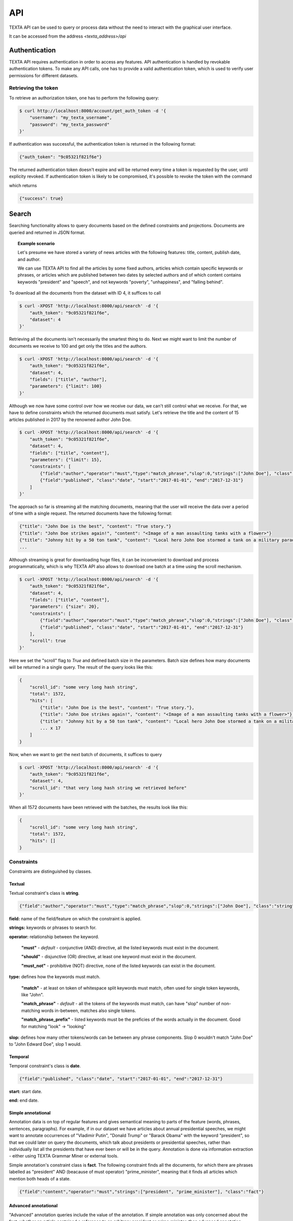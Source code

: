 .. _api:

API
===

TEXTA API can be used to query or process data without the need to interact with the graphical user interface.

It can be accessed from the address *<texta_address>/api*

Authentication
--------------

TEXTA API requires authentication in order to access any features. API authentication is handled by revokable authentication tokens. To make any API calls, one has to provide a valid authentication token, which is used to verify user permissions for different datasets.

Retrieving the token
^^^^^^^^^^^^^^^^^^^^

To retrieve an authorization token, one has to perform the following query:

.. code-block:: bash

    $ curl http://localhost:8000/account/get_auth_token -d '{
        "username": "my_texta_username",
        "password": "my_texta_password"
    }'

If authentication was successful, the authentication token is returned in the following format:

.. code-block:: python

    {"auth_token": "9c05321f821f6e"}

The returned authentication token doesn't expire and will be returned every time a token is requested by the user, until explicity revoked. If authentication token is likely to be compromised, it's possible to revoke the token with the command

.. code-block:

    $ curl http://localhost:8000/account/revoke_auth_token -d '{
        "username": "my_texta_username",
        "password": "my_texta_password"
    }'
    
which returns

.. code-block:: python

    {"success": true}

Search
------

Searching functionality allows to query documents based on the defined constraints and projections. Documents are queried and returned in JSON format.

.. topic:: Example scenario
    
    Let's presume we have stored a variety of news articles with the following features: title, content, publish date, and author.
    
    We can use TEXTA API to find all the articles by some fixed authors, articles which contain specific keywords or phrases, or articles which are published between two dates by selected authors and of which content contains keywords "president" and "speech", and not keywords "poverty", "unhappiness", and "falling behind".

To download all the documents from the dataset with ID 4, it suffices to call

.. code-block:: bash

    $ curl -XPOST 'http://localhost:8000/api/search' -d '{
        "auth_token": "9c05321f821f6e",
        "dataset": 4
    }'

Retrieving all the documents isn't necessarily the smartest thing to do. Next we might want to limit the number of documents we receive to 100 and get only the titles and the authors.

.. code-block:: bash

    $ curl -XPOST 'http://localhost:8000/api/search' -d '{
        "auth_token": "9c05321f821f6e",
        "dataset": 4,
        "fields": ["title", "author"],
        "parameters": {"limit": 100}
    }'

Although we now have some control over how we receive our data, we can't still control what we receive. For that, we have to define constraints which the returned documents must satisfy. Let's retrieve the title and the content of 15 articles published in 2017 by the renowned author John Doe.

.. code-block:: bash

    $ curl -XPOST 'http://localhost:8000/api/search' -d '{
        "auth_token": "9c05321f821f6e",
        "dataset": 4,
        "fields": ["title", "content"],
        "parameters": {"limit": 15},
        "constraints": [
            {"field":"author","operator":"must","type":"match_phrase","slop":0,"strings":["John Doe"], "class":"string"},
            {"field":"published", "class":"date", "start":"2017-01-01", "end":"2017-12-31"}
        ]
    }'
    
The approach so far is streaming all the matching documents, meaning that the user will receive the data over a period of time with a single request. The returned documents have the following format:

.. code-block:: python

    {"title": "John Doe is the best", "content": "True story."}
    {"title": "John Doe strikes again!", "content": "<Image of a man assaulting tanks with a flower>"}
    {"title": "Johnny hit by a 50 ton tank", "content": "Local hero John Doe stormed a tank on a military parade, but couldn't stop in time."}
    ...

Although streaming is great for downloading huge files, it can be inconvenient to download and process programmatically, which is why TEXTA API also allows to download one batch at a time using the scroll mechanism.

.. code-block:: bash

    $ curl -XPOST 'http://localhost:8000/api/search' -d '{
        "auth_token": "9c05321f821f6e",
        "dataset": 4,
        "fields": ["title", "content"],
        "parameters": {"size": 20},
        "constraints": [
            {"field":"author","operator":"must","type":"match_phrase","slop":0,"strings":["John Doe"], "class":"string"},
            {"field":"published", "class":"date", "start":"2017-01-01", "end":"2017-12-31"}
        ],
        "scroll": true
    }'

Here we set the "scroll" flag to *True* and defined batch size in the parameters. Batch size defines how many documents will be returned in a single query. The result of the query looks like this:

.. code-block:: python

    {
        "scroll_id": "some very long hash string",
        "total": 1572,
        "hits": [
            {"title": "John Doe is the best", "content": "True story."},
            {"title": "John Doe strikes again!", "content": "<Image of a man assaulting tanks with a flower>"},
            {"title": "Johnny hit by a 50 ton tank", "content": "Local hero John Doe stormed a tank on a military parade, but couldn't stop in time."},
            ... x 17
        ]
    }

Now, when we want to get the next batch of documents, it suffices to query

.. code-block:: bash

    $ curl -XPOST 'http://localhost:8000/api/search' -d '{
        "auth_token": "9c05321f821f6e",
        "dataset": 4,
        "scroll_id": "that very long hash string we retrieved before"
    }'
    
When all 1572 documents have been retrieved with the batches, the results look like this:

.. code-block:: python

    {
        "scroll_id": "some very long hash string",
        "total": 1572,
        "hits": []
    }

Constraints
^^^^^^^^^^^

Constraints are distinguished by classes.

Textual
"""""""

Textual constraint's class is **string**.

.. code-block:: python

    {"field":"author","operator":"must","type":"match_phrase","slop":0,"strings":["John Doe"], "class":"string"}

**field:** name of the field/feature on which the constraint is applied.

**strings:** keywords or phrases to search for.

**operator:** relationship between the keyword.

    **"must"** - *default* - conjunctive (AND) directive, all the listed keywords must exist in the document.
    
    **"should"** - disjunctive (OR) directive, at least one keyword must exist in the document.
    
    **"must_not"** - prohibitive (NOT) directive, none of the listed keywords can exist in the document.

**type:** defines how the keywords must match.

    **"match"** - at least on token of whitespace split keywords must match, often used for single token keywords, like "John".
    
    **"match_phrase"** - *default* - all the tokens of the keywords must match, can have "slop" number of non-matching words in-between, matches also single tokens.
    
    **"match_phrase_prefix"** - listed keywords must be the preficies of the words actually in the document. Good for matching "look" -> "looking"

**slop:** defines how many other tokens/words can be between any phrase components. Slop 0 wouldn't match "John Doe" to "John Edward Doe", slop 1 would.

Temporal
""""""""

Temporal constraint's class is **date**.

.. code-block:: python

    {"field":"published", "class":"date", "start":"2017-01-01", "end":"2017-12-31"}

**start:** start date.

**end:** end date.

Simple annotational
"""""""""""""""""""

Annotation data is on top of regular features and gives semantical meaning to parts of the feature (words, phrases, sentences, paragraphs). For example, if in our dataset we have articles about annual presidential speeches, we might want to annotate occurrences of "Vladimir Putin", "Donald Trump" or "Barack Obama" with the keyword "president", so that we could later on query the documents, which talk about presidents or presidential speeches, rather than individually list all the presidents that have ever been or will be in the query. Annotation is done via information extraction - either using TEXTA Grammar Miner or external tools.

Simple annotation's constraint class is **fact**. The following constraint finds all the documents, for which there are phrases labelled as "president" AND (beacause of must operator) "prime_minister", meaning that it finds all articles which mention both heads of a state.

.. code-block:: python

    {"field":"content","operator":"must","strings":["president", "prime_minister"], "class":"fact"}

Advanced annotational
"""""""""""""""""""""

"Advanced" annotation queries include the value of the annotation. If simple annotation was only concerned about the fact, whether an article contained a reference to an arbitrary president or prime minister, then advanced annotation allows to query articles, which are about specific presidents. For example about president Donald Trump. The value also helps to differentiate between articles in which Donald Trump was in his presidential role, and articles, in which he wasn't.

Advanced annotation's constraint class is **fact_val**. The following constraint finds all the documents, in which Trump isn't meddling with Russian interests.

.. code-block:: python

    {
        "field":"content",
        "operator":"must",
        "type":"str",
        "constraints":[
               {"name":"president","operator":"=","value":"Donald Trump"},
               {"name":"country","operator":"!=","value":"Russian Federation"}
        ],
        "class":"fact_val"
    }

**type:** type of the fact value.

    **"str"** - textual fact values.
    
    **"num"** - numerical fact values (numbers, dates, etc).

**constraints:** list of fact value constraints, which must match a document, in order for it to be returned.

    Fact value constraints have always **"name"**, **"operator"**, and **"value"** attributes.
    
    "Operator" and "value" attribute values depend on "type" value.
    
    If "type" is "str":
        "operator" can obtain values "=" and "!=";
        "value" is string and in quotes.
        
    If "type" is "num":
        "operator" can obtain values "=", "!=", ">", ">=", "<", "<=";
        "value" is numeric for numbers, string in correct date format for dates.
        

Aggregate
---------

Aggregation allows to calculate document distributions by grouping over specific feature values.


.. topic:: Example scenario
    
    Let's presume we have stored a variety of news articles with the following features: title, content, publish date, and author.
    
    With aggregation we can find out, how many articles were written each month, by aggregating over publish date with monthly interval. We can also find the top publishing authors each year or the most relevant keywords from articles mentioning prime minister candidate during an election period.

If we are interested in finding out, how many articles has each author writtern, we can query it as follows:

.. code-block:: bash

    $ curl -XPOST 'http://localhost:8000/api/aggregate' -d '{
        "auth_token": "9c05321f821f6e",
        "searches": [{"dataset": 4}],
        "aggregation": [{"field": "author", "type": "string", "sort_by": "terms"}]
    }'

As we can see, aggregation query depends on two attributes - "searches" and "aggregation". "Searches" is a list of search definitions which we have already met in the previous section. Search defines the subset of the original data on which we run the aggregation. This time it's used internally: we are not receiving and documents. 

The possiblity to aggregate against several data subsets allows us to find interesting comparable statistics. For example, we can get the most eager authors on cars and dogs with the following query:

.. code-block:: bash

    $ curl -XPOST 'http://localhost:8000/api/aggregate' -d '{
        "auth_token": "9c05321f821f6e",
        "searches": [
            {
                "dataset": 4,
                "constraints": [{"field":"content","operator":"must","type":"match_phrase","slop":0,"strings":["car"], "class":"string"}]
            },
            {
                "dataset": 4,
                "constraints": [{"field":"content","operator":"must","type":"match_phrase","slop":0,"strings":["dog"], "class":"string"}]
            },
        ],
        "aggregation": [{"field": "author", "type": "string", "sort_by": "terms"}]
    }'

This returns us a list of two dictionaries - the first dictionary contains aggregation results for the first search, the second dictionary contains results for the second.

So far we have aggregated only over one level - author. However, imagine if we could aggregate over several. For example, what if we want to see the most active author on a monthly basis, without the necessity to explicitly create separate monthly date range searches for several years. Or what if we want to find the favourite words for different authors?

TEXTA API aggregation allows to aggregate over several levels.

To find out the most active authors on a monthly basis, we can execute the following query:

.. code-block:: bash

    $ curl -XPOST 'http://localhost:8000/api/aggregate' -d '{
        "auth_token": "9c05321f821f6e",
        "searches": [{"dataset": 4}],
        "aggregation": [
            {"field":"published","type":"daterange","start":"2010-02-02","end":"2017-09-01","frequency":"raw_frequency","interval":"month"}
            {"field": "author", "type": "string", "sort_by": "terms"}
        ]
    }'

This returns us the number of documents written by specific authors per each month in the date range.

Aggregation types
^^^^^^^^^^^^^^^^^

Textual
"""""""

The most common aggregation is over the existing text body and its type is "string".

{"field": "content", "type": "string", "sort_by": "significant_terms"}

**sort_by:** defines, how the results will be scored and ordered.

    **"term"** - order by raw document count. If "car" is in more documents than "dog", then "car" takes precedence over "dog".

    **"significant_term"** - order by the level of interest. Term is more interesting if it is more common in the observed data subset than in all the documents.

Temporal
""""""""

Temporal aggregation has type "daterange".

{"field":"published","type":"daterange","start":"2010-02-02","end":"2017-09-01",
"frequency":"raw_frequency","interval":"year"}

**frequency:**

**interval:** length of the time periods into which the time from "start" to "end" is divided.

    **"day"**, **"week"**, **"month"**, **"quarter"**, **"year"**

Simple annotational
"""""""""""""""""""

Simple annotation aggregation has type "fact".

.. code-block:: python

    {"field": "content", "type": "fact", "sort_by": "terms"}

Advanced annotational
"""""""""""""""""""""

Advanced annotation aggregation has a type, which depends on the data type of the values.

If we are interested in textual annotations, we use the type "fact_str".

.. code-block:: python

    {"field": "content", "type": "fact_str", "sort_by": "terms"}

If we are interested in numeric/temporal annotations, we use the type "fact_num".

.. code-block:: python

    {"field": "content", "type": "fact_num", "sort_by": "terms"}


List datasets
-------------

Listing datasets is important in order to construct queries on correct datasets.

To get the list of available and permitted datasets, we issue the following command:

.. code-block:: bash

    curl http://localhost:8000/search_api/list/datasets -d '{
        "auth_token": "9c05321f821f6e",
    }'

which returns

.. code-block:: python

    {"index": "journalA", "id": 2, "mappping": "articles", "author": "superadmin"}
    {"index": "journalB", "id": 3, "mappping": "ancient_articles", "author": "superadmin"}
    {"index": "joy_of_life", "id": 4, "mappping": "stories", "author": "mystery_admin"}

**id:** ID of the dataset, used in TEXTA API searches.

**index:** database name.

**mapping:** table name.

**author:** username of the admin, who added the dataset.

Get dataset field details
-------------------------

It is necessary to know the existing fields and their data types to construct accurate queries.

One can get detailed structure of the dataset with ID 4 with the following query:

.. code-block:: bash

    curl http://localhost:8000/search_api/list -d '{
        "auth_token": "9c05321f821f6e",
        "dataset": 4
    }'
    
The response is however rather complicated and often it makes more sense to use TEXTA graphical user interface's Searcher tool to explore the dataset.


Importer API
------------

To insert data into Elasticsearch, a convenient API is provided for both single and bulk insertion at the **/import_api/document_insertion** 
endpoint.
Each call to the Importer **MUST** have the following fields:
    
    **auth_token** - Authentication token provided from the Authentication API
    
    **index** - Name of the target index you want to push the data to. In case one doesn't exist, it will be created.
    
    **doc_type** - Target "table" you want to push your data into.
    
    **data** - List of JSON object or a single object. In case of a list, the Bulk API will be used for insertion.

Optionally you can also specify a **mapping** field, in case the index of the specified name does not exist and is created,
a check for the **mapping** field is made, and if it exists it is inserted into the target doc_type.

In case an invalid authentication token is provided or a mandatory field is missing a corresponding error message will be returned
to the end user.

.. code-block:: bash

    $ curl -XPOST 'http://localhost:8000/import_api/document_insertion' -d '{ 
        "auth_token": "9c05321f821f6e",
        "index": "texta",
        "doc_type": "texta_facts",
        "data": {"court_case_6543": "guilty"}
    }'

    # {"message": "Item(s) successfully saved."}


.. code-block:: bash

    $ curl -XPOST 'http://localhost:8000/import_api/document_insertion' -d '{ 
        "auth_token": "9c05321f821f6e",
        "index": "texta",
        "doc_type": "texta_facts",
        "data": [{"court_case_6543": "guilty"}, {"court_case_9614": "fined"}, {"court_case_7896": "innocent"}]
    }'

    # {"message": "Item(s) successfully saved."}


.. code-block:: bash

    $ curl -XPOST 'http://localhost:8000/import_api/document_insertion' -d '{ 
        "auth_token": "9c05321f8",
        "index": "texta",
        "doc_type": "texta_facts",
        "data": {"court_case_6543": "guilty"}
    }'

    # {"message": "Authentication failed - invalid auth token."}

.. code-block:: bash

    $ curl -XPOST 'http://localhost:8000/import_api/document_insertion' -d '{ 
        "auth_token": "9c05321f821f6e",
        "index": "",
        "doc_type": "texta_facts",
        "data": [{"court_case_6543": "guilty"}, {"court_case_9614": "fined"}, {"court_case_7896": "innocent"}]
    }'

    # {"message": "Mandatory field 'index' can not be empty."}

.. code-block:: bash

    $ curl -XPOST 'http://localhost:8000/import_api/document_insertion' -d '{ 
        "auth_token": "9c05321f821f6e",
        
        "doc_type": "texta_facts",
        "data": [{"court_case_6543": "guilty"}, {"court_case_9614": "fined"}, {"court_case_7896": "innocent"}]
    }'

    # {"message": "Mandatory field 'index' is missing."}



Task Manager
--------------

Task manager API exposes model tanning and prediction capabilities in a programmatic way. 
This section describes the different endpoints available in the version 1.0 of the API.

Get API version
^^^^^^^^^^^^^^^^^^^^

Provides information about the API version and can be used as a monitoring checkpoint for online status.

Example:

.. code-block:: bash

    curl -X GET http://localhost:8000/task_manager/api/v1


That returns:

.. code-block:: python

    {
    "name": "TEXTA Task Manager API",
    "version": "1.0"
    }


Get List of Tasks
^^^^^^^^^^^^^^^^^^^^

Lists all tasks present in the system.

Example: 

.. code-block:: bash

    curl -X POST http://localhost:8000/task_manager/api/v1/task_list 
    -d '{
            "auth_token": "9c05321f821f6e"
        }'

This returns a list of json documents, with the following structure:

**task_id:** The unique task id
**task_type:** A identifier for the type of task
**status:** The status of the task processing
**user:** The username who created the task


Get Task Status
^^^^^^^^^^^^^^^^^^^^

Get status for a specific task in the system. Can be used to monitor the progress of a task (via multiple calls to API) or check the final status of a task when it is done.

Example:

.. code-block:: bash

    curl -X POST http://localhost:8000/task_manager/api/v1/task_status 
    -d '{
            "auth_token": "9c05321f821f6e",
            "task_id": 55
        }'


The returned JSON document has the following structure:

**task_id:** The unique task id, same as used in the request
**user:** The user who created the task
**description:** The task description
**task_type:** A identifier for the type of task
**parameters:** The parameters used in the task creation as JSON encoded as string
**result:** A JSON encoded as string result set
**status:** The task status
**progress:** A indication of the task processing progress
**progress_message:** String representation of task progress of easy UI integration
**time_started:** Task started time in ISO format
**last_update:** Task update time in ISO format
**time_completed:** Task finalization time in ISO format


Start Model Train Task
^^^^^^^^^^^^^^^^^^^^

Creates a task for model training. The task status can be monitored via *task_manager/api/v1/task_status* endpoint.

Example:

.. code-block:: bash

    curl -X POST http://localhost:8000/task_manager/api/v1/train_model 
    -d '{
            "auth_token": "9c05321f821f6e",
            "min_freq": 10,
            "field": "field_value_en",
            "description": "API-test",
            "search": "all_docs",
            "dataset": 1,
            "num_dimensions": 100,
            "num_workers": 2
        }'


Start Tagger Train Task
^^^^^^^^^^^^^^^^^^^^

Creates a task for document tagger. The task status can be monitored via *task_manager/api/v1/task_status* endpoint.

Example:

.. code-block:: bash

    curl -X POST http://localhost:8000/task_manager/api/v1/train_tagger 
    -d '{
            "auth_token": "9c05321f821f6e",
            "normalizer_opt": "0",
            "classifier_opt": "0",
            "description": "API-A",
            "field": "field_value_en",
            "reductor_opt": "0",
            "dataset": 1,
            "search": "1",
            "extractor_opt": "0"
        }'


Apply Preprocessor Task
^^^^^^^^^^^^^^^^^^^^

Creates a task for document model prediction for a given * preprocessor_key*. The task status can be monitored via *task_manager/api/v1/task_status* endpoint.

Example:

.. code-block:: bash

    curl -X POST http://localhost:8000/task_manager/api/v1/apply 
    -d '{
            "auth_token": "9c05321f821f6e",
            "text_tagger_taggers": ["6"],
            "search": "2",
            "text_tagger_feature_names": ["field_value_en"],
            "preprocessor_key": "text_tagger",
            "dataset": 1,
            "description": "API-T"
        }'


Get List of Valid Datasets
^^^^^^^^^^^^^^^^^^^^

This endpoint can be used to list all valid datasets added to the system via web interface. 

Example:

.. code-block:: bash

    curl -X POST http://localhost:8000/task_manager/api/v1/dataset_list 
    -d '{
            "auth_token": "9c05321f821f6e"
        }'


Get List of Valid Searches
^^^^^^^^^^^^^^^^^^^^

This endpoint can be used to list all valid searches created in the system via search web interface. 

Example:

.. code-block:: bash

    curl -X POST http://localhost:8000/task_manager/api/v1/search_list 
    -d '{
            "auth_token": "9c05321f821f6e",
            "dataset": 1
        }'


Get List of Valid Normalizers
^^^^^^^^^^^^^^^^^^^^

This endpoint can be used to list all valid normalizers available in the system.

Example:

.. code-block:: bash

    curl -X POST http://localhost:8000/task_manager/api/v1/normalizer_list 
    -d '{
            "auth_token": "9c05321f821f6e"
        }'

This return a list of JSON normalizer options, as in:

.. code-block:: python

    [{"normalizer_opt": 0, "label": "None"}, 
     {"normalizer_opt": 1, "label": "Normalizer"}]


Get List of Valid Classifiers
^^^^^^^^^^^^^^^^^^^^

This endpoint can be used to list all valid classifiers available in the system.

Example:

.. code-block:: bash

    curl -X POST http://localhost:8000/task_manager/api/v1/classifier_list 
    -d '{
            "auth_token": "9c05321f821f6e"
        }'


This return a list of JSON classifier options, as in:

.. code-block:: python

    [{
    "classifier_opt": 0,
    "label": "LinearSVC"
    }, {
    "classifier_opt": 1,
    "label": "Bernoulli Naive Bayes"
    }, {
    "classifier_opt": 2,
    "label": "K-Neighbors"
    }, {
    "classifier_opt": 3,
    "label": "Radius Neighbors"
    }]


Get List of Valid Reductors
^^^^^^^^^^^^^^^^^^^^

.. code-block:: bash

    curl -X POST http://localhost:8000/task_manager/api/v1/reductor_list 
    -d '{
            "auth_token": "9c05321f821f6e"
        }'

This return a list of JSON reductor options, as in:

.. code-block:: python

    [{
    "reductor_opt": 0,
    "label": "None"
    }, {
    "reductor_opt": 1,
    "label": "Truncated SVD"
    }]


Get List of Valid Extractors
^^^^^^^^^^^^^^^^^^^^

This endpoint can be used to list all valid extractors available in the system.

Example:

.. code-block:: bash

    curl -X POST http://localhost:8000/task_manager/api/v1/extractor_list 
    -d '{
            "auth_token": "9c05321f821f6e"
        }'

This return a list of JSON extractor options, as in:

.. code-block:: python

    [ {"extractor_opt": 0, "label": "Count Vectorizer"}, 
      {"extractor_opt": 1, "label": "Hashing Vectorizer"}, 
      {"extractor_opt": 2, "label": "TfIdf Vectorizer"} ]


Get List of Valid Taggers
^^^^^^^^^^^^^^^^^^^^

This endpoint can be used to list all valid taggers available in the system.

Example:

.. code-block:: bash

    curl -X POST http://localhost:8000/task_manager/api/v1/tagger_list 
    -d '{
            "auth_token": "9c05321f821f6e"
        }'


Get Information about a Tagger
^^^^^^^^^^^^^^^^^^^^

To get more information about a tagger model, use this endpoint with desired tagger identifier.

Example:

.. code-block:: bash

    curl -X POST http://localhost:8000/task_manager/api/v1/tagger_info 
    -d '{
            "auth_token": "9c05321f821f6e",
            "tagger": "66"
        }'


Get Unique Tags in a Dataset
^^^^^^^^^^^^^^^^^^^^

This endpoint can be used to list all unique tags present in a dataset, independently if a tagger exists or not.

Example:

.. code-block:: bash

    curl -X POST http://localhost:8000/task_manager/api/v1/tag_list 
    -d '{
            "auth_token": "9c05321f821f6e",
            "dataset": 3
        }'

That returns a list of JSON documents with following structure:

**description:** The tag identification as tag description
**count:** The number of documents the tag is present
**has_model:** If the tag has a tagger model present in the system

Example:

.. code-block:: python

    [{
      "description": "A",
      "count": 1379,
      "has_model": true
    }, {
      "description": "B",
      "count": 16446,
      "has_model": false
    }, {
      "description": "C",
      "count": 10464,
      "has_model": false
    }]


Get Unique Fields in a Dataset
^^^^^^^^^^^^^^^^^^^^

This endpoint can be used to list all unique fields from a dataset.

Example:

.. code-block:: bash

    curl -X POST http://localhost:8000/task_manager/api/v1/field_list 
    -d '{
            "auth_token": "9c05321f821f6e",
            "dataset": 1
        }'

This returns a list of strings with every **field** identifier present in the requested **dataset**.


Start Mass Trainer Task
^^^^^^^^^^^^^^^^^^^^

The creation of mass train task is controlled by this API function.
A mass trainer execution creates many tasks related to the training or retraining of specific tagger models.
Each task status can be monitored via *task_manager/api/v1/task_status* endpoint.
To determine if a tag is resulting in a new model or a model retrain process,
the **tag_list** endpoint can be use to check if a model is present in the system or not.

Example:

.. code-block:: bash

    curl -X POST http://localhost:8000/task_manager/api/v1/mass_train_tagger 
    -d '{
            "auth_token": "9c05321f821f6e",
            "dataset": 1,
            "tags": ["A"],
            "field": "field_value_en",
        }'

This creates list of tasks to train or retrain tagger models as specified in the tags list.
If a tagger exist, it will be set to retrain. If a tagger does not exist, a new tagger training task is created. 
The expected return is a JSON document with following values:

.. code-block:: python

    {
    "retrain_models": [ ... ],
    "new_models": [ ... ]
    }

where:

**retrain_models:** List of tasks created for model retrain
**new_models:** List of tasks created for new model training

Optionally, it is possible to specify the new tagger parameters (for tags that does not have a model yet), as follows:

**normalizer_opt:** The Normalizer option. Please refer to **normalizer_list** endpoint.
**classifier_opt:** The Classifier option. Please refer to **classifier_list** endpoint.
**reductor_opt:** The Reduction option. Please refer to **reductor_list** endpoint.
**extractor_opt:** The Extractor option. Please refer to **extractor_list** endpoint.

Example:

.. code-block:: bash

    curl -X POST http://localhost:8000/task_manager/api/v1/mass_train_tagger 
    -d '{
            "auth_token": "9c05321f821f6e",
            "dataset": 1,
            "tags": ["A"],
            "field": "field_value_en",
            "normalizer_opt": "0",
            "classifier_opt": "0",
            "reductor_opt": "0",
            "extractor_opt": "0"
        }'


Start Mass Tagger Task
^^^^^^^^^^^^^^^^^^^^

Creates a task for mass tagger. The task status can be monitored via *task_manager/api/v1/task_status* endpoint.

Example:

.. code-block:: bash

    curl -X POST http://localhost:8000/task_manager/api/v1/mass_tagger 
    -d '{
            "auth_token": "9c05321f821f6e",
            "dataset": 1,
            "search": 1,
            "field": "field_value_en",
            "taggers": ["14"]
        }'


Start Hybrid Tagger Task
^^^^^^^^^^^^^^^^^^^^

Creates a task for hybrid tagger. 
A hybrid tagger optimizes the tagger work by tag inspection and relevant tagger selection, in a way that a smaller number of tagger (only the relevant ones) are activated.
The task status can be monitored via *task_manager/api/v1/task_status* endpoint.

Example:

.. code-block:: bash

    curl -X POST http://localhost:8000/task_manager/api/v1/hybrid_tagger 
    -d '{
            "auth_token": "9c05321f821f6e",
            "dataset": 1,
            "search": 1,
            "max_taggers": 10,
            "min_count_threshold": 50,
            "field": "field_value_en"
        }'


Apply Tagger to Non-Indexed Text
^^^^^^^^^^^^^^^^^^^^

This endpoint is used to online tagging (tag non-indexed documents).

Example:

.. code-block:: bash

    curl -X POST http://localhost:8000/task_manager/api/v1/tag_text 
    -d '{
            "auth_token": "9c05321f821f6e",
            "text": {"field_value_en": "Maybe I can reply to them by e-mail."},
            "taggers": [4, 7]
        }'


Get Documents Tags
^^^^^^^^^^^^^^^^^^^^

Recovers the list of all tags applied to a document.

Example:

.. code-block:: bash

    curl -X POST http://localhost:8000/task_manager/api/v1/document_tags_list 
    -d '{
            "auth_token": "9c05321f821f6e",
            "dataset": 1,
            "document_ids": ["GYtrE2QB28-0KXnd6zcj"]
        }'


Apply Feedback to Document Tag
^^^^^^^^^^^^^^^^^^^^

Add tag correction feedback for a given list of document ids. The feedback is later used during model retrain process to improve overall classification quality.

Example:

.. code-block:: bash

    curl -X POST http://localhost:8000/task_manager/api/v1/tag_feedback 
    -d '{
            "auth_token": "9c05321f821f6e",
            "dataset": 1,
            "field": "field_value_en",
            "document_ids": ["GYtrE2QB28-0KXnd6zcj"], 
            "tag": "A",
            "value": 1
        }'
